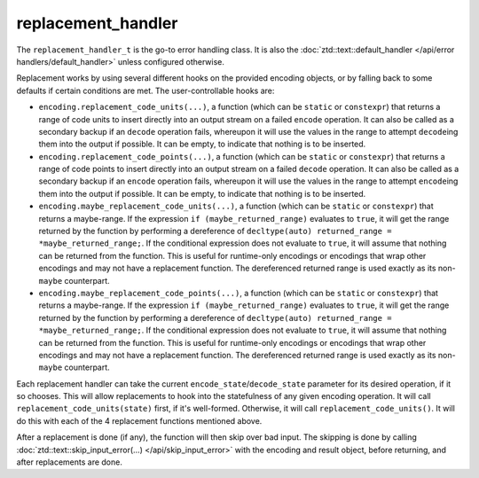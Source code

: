 .. =============================================================================
..
.. ztd.text
.. Copyright © 2022-2023 JeanHeyd "ThePhD" Meneide and Shepherd's Oasis, LLC
.. Contact: opensource@soasis.org
..
.. Commercial License Usage
.. Licensees holding valid commercial ztd.text licenses may use this file in
.. accordance with the commercial license agreement provided with the
.. Software or, alternatively, in accordance with the terms contained in
.. a written agreement between you and Shepherd's Oasis, LLC.
.. For licensing terms and conditions see your agreement. For
.. further information contact opensource@soasis.org.
..
.. Apache License Version 2 Usage
.. Alternatively, this file may be used under the terms of Apache License
.. Version 2.0 (the "License") for non-commercial use; you may not use this
.. file except in compliance with the License. You may obtain a copy of the
.. License at
..
.. https://www.apache.org/licenses/LICENSE-2.0
..
.. Unless required by applicable law or agreed to in writing, software
.. distributed under the License is distributed on an "AS IS" BASIS,
.. WITHOUT WARRANTIES OR CONDITIONS OF ANY KIND, either express or implied.
.. See the License for the specific language governing permissions and
.. limitations under the License.
..
.. =============================================================================>

replacement_handler
===================

The ``replacement_handler_t`` is the go-to error handling class. It is also the :doc:`ztd::text::default_handler </api/error handlers/default_handler>` unless configured otherwise.

Replacement works by using several different hooks on the provided encoding objects, or by falling back to some defaults if certain conditions are met. The user-controllable hooks are:

- ``encoding.replacement_code_units(...)``, a function (which can be ``static`` or ``constexpr``) that returns a range of code units to insert directly into an output stream on a failed ``encode`` operation. It can also be called as a secondary backup if an ``decode`` operation fails, whereupon it will use the values in the range to attempt ``decode``\ ing them into the output if possible. It can be empty, to indicate that nothing is to be inserted.
- ``encoding.replacement_code_points(...)``, a function (which can be ``static`` or ``constexpr``) that returns a range of code points to insert directly into an output stream on a failed ``decode`` operation. It can also be called as a secondary backup if an ``encode`` operation fails, whereupon it will use the values in the range to attempt ``encode``\ ing them into the output if possible. It can be empty, to indicate that nothing is to be inserted.
- ``encoding.maybe_replacement_code_units(...)``, a function (which can be ``static`` or ``constexpr``) that returns a maybe-range. If the expression ``if (maybe_returned_range)`` evaluates to ``true``, it will get the range returned by the function by performing a dereference of ``decltype(auto) returned_range = *maybe_returned_range;``. If the conditional expression does not evaluate to ``true``, it will assume that nothing can be returned from the function. This is useful for runtime-only encodings or encodings that wrap other encodings and may not have a replacement function. The dereferenced returned range is used exactly as its non-\ ``maybe`` counterpart.
- ``encoding.maybe_replacement_code_points(...)``, a function (which can be ``static`` or ``constexpr``) that returns a maybe-range. If the expression ``if (maybe_returned_range)`` evaluates to ``true``, it will get the range returned by the function by performing a dereference of ``decltype(auto) returned_range = *maybe_returned_range;``. If the conditional expression does not evaluate to ``true``, it will assume that nothing can be returned from the function. This is useful for runtime-only encodings or encodings that wrap other encodings and may not have a replacement function. The dereferenced returned range is used exactly as its non-\ ``maybe`` counterpart.

Each replacement handler can take the current ``encode_state``/\ ``decode_state`` parameter for its desired operation, if it so chooses. This will allow replacements to hook into the statefulness of any given encoding operation. It will call ``replacement_code_units(state)`` first, if it's well-formed. Otherwise, it will call ``replacement_code_units()``. It will do this with each of the 4 replacement functions mentioned above.

After a replacement is done (if any), the function will then skip over bad input. The skipping is done by calling :doc:`ztd::text::skip_input_error(…) </api/skip_input_error>` with the encoding and result object, before returning, and after replacements are done.

.. doxygenvariable:: ztd::text::replacement_handler

.. doxygenclass:: ztd::text::replacement_handler_t
	:members:
